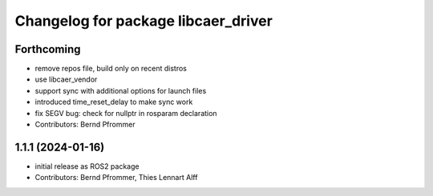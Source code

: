 ^^^^^^^^^^^^^^^^^^^^^^^^^^^^^^^^^^^^
Changelog for package libcaer_driver
^^^^^^^^^^^^^^^^^^^^^^^^^^^^^^^^^^^^

Forthcoming
-----------
* remove repos file, build only on recent distros
* use libcaer_vendor
* support sync with additional options for launch files
* introduced time_reset_delay to make sync work
* fix SEGV bug: check for nullptr in rosparam declaration
* Contributors: Bernd Pfrommer

1.1.1 (2024-01-16)
------------------
* initial release as ROS2 package
* Contributors: Bernd Pfrommer, Thies Lennart Alff
